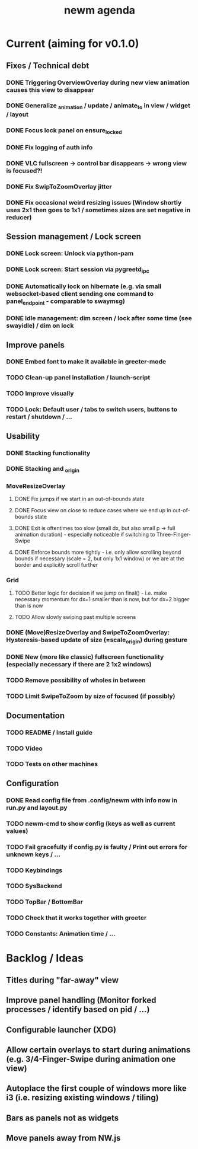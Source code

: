 #+TITLE: newm agenda

* Current (aiming for v0.1.0)
** Fixes / Technical debt
*** DONE Triggering OverviewOverlay during new view animation causes this view to disappear
*** DONE Generalize _animation / update / animate_to in view / widget / layout
*** DONE Focus lock panel on ensure_locked
*** DONE Fix logging of auth info
*** DONE VLC fullscreen -> control bar disappears -> wrong view is focused?!
*** DONE Fix SwipToZoomOverlay jitter
*** DONE Fix occasional weird resizing issues (Window shortly uses 2x1 then goes to 1x1 / sometimes sizes are set negative in reducer)

** Session management / Lock screen
*** DONE Lock screen: Unlock via python-pam
*** DONE Lock screen: Start session via pygreetd_ipc
*** DONE Automatically lock on hibernate (e.g. via small websocket-based client sending one command to panel_endpoint - comparable to swaymsg)
*** DONE Idle management: dim screen / lock after some time (see swayidle) / dim on lock

** Improve panels
*** DONE Embed font to make it available in greeter-mode
*** TODO Clean-up panel installation / launch-script
*** TODO Improve visually
*** TODO Lock: Default user / tabs to switch users, buttons to restart / shutdown / ...

** Usability
*** DONE Stacking functionality
*** DONE Stacking and _origin
*** MoveResizeOverlay
**** DONE Fix jumps if we start in an out-of-bounds state
**** DONE Focus view on close to reduce cases where we end up in out-of-bounds state
**** DONE Exit is oftentimes too slow (small dx, but also small p -> full animation duration) - especially noticeable if switching to Three-Finger-Swipe
**** DONE Enforce bounds more tightly - i.e. only allow scrolling beyond bounds if necessary (scale = 2, but only 1x1 window) or we are at the border and explicitly scroll further
*** Grid
**** TODO Better logic for decision if we jump on final() - i.e. make necessary momentum for dx=1 smaller than is now, but for dx=2 bigger than is now
**** TODO Allow slowly swiping past multiple screens
*** DONE (Move)ResizeOverlay and SwipeToZoomOverlay: Hysteresis-based update of size (=scale_origin) during gesture
*** DONE New (more like classic) fullscreen functionality (especially necessary if there are 2 1x2 windows)
*** TODO Remove possibility of wholes in between
*** TODO Limit SwipeToZoom by size of focused (if possibly)

** Documentation
*** TODO README / Install guide
*** TODO Video
*** TODO Tests on other machines

** Configuration
*** DONE Read config file from .config/newm with info now in run.py and layout.py
*** TODO newm-cmd to show config (keys as well as current values)
*** TODO Fail gracefully if config.py is faulty / Print out errors for unknown keys / ...
*** TODO Keybindings
*** TODO SysBackend
*** TODO TopBar / BottomBar
*** TODO Check that it works together with greeter
*** TODO Constants: Animation time / ...

* Backlog / Ideas
** Titles during "far-away" view
** Improve panel handling (Monitor forked processes / identify based on pid / ...)
** Configurable launcher (XDG)
** Allow certain overlays to start during animations (e.g. 3/4-Finger-Swipe during animation one view)
** Autoplace the first couple of windows more like i3 (i.e. resizing existing windows / tiling)
** Bars as panels not as widgets
** Move panels away from NW.js
